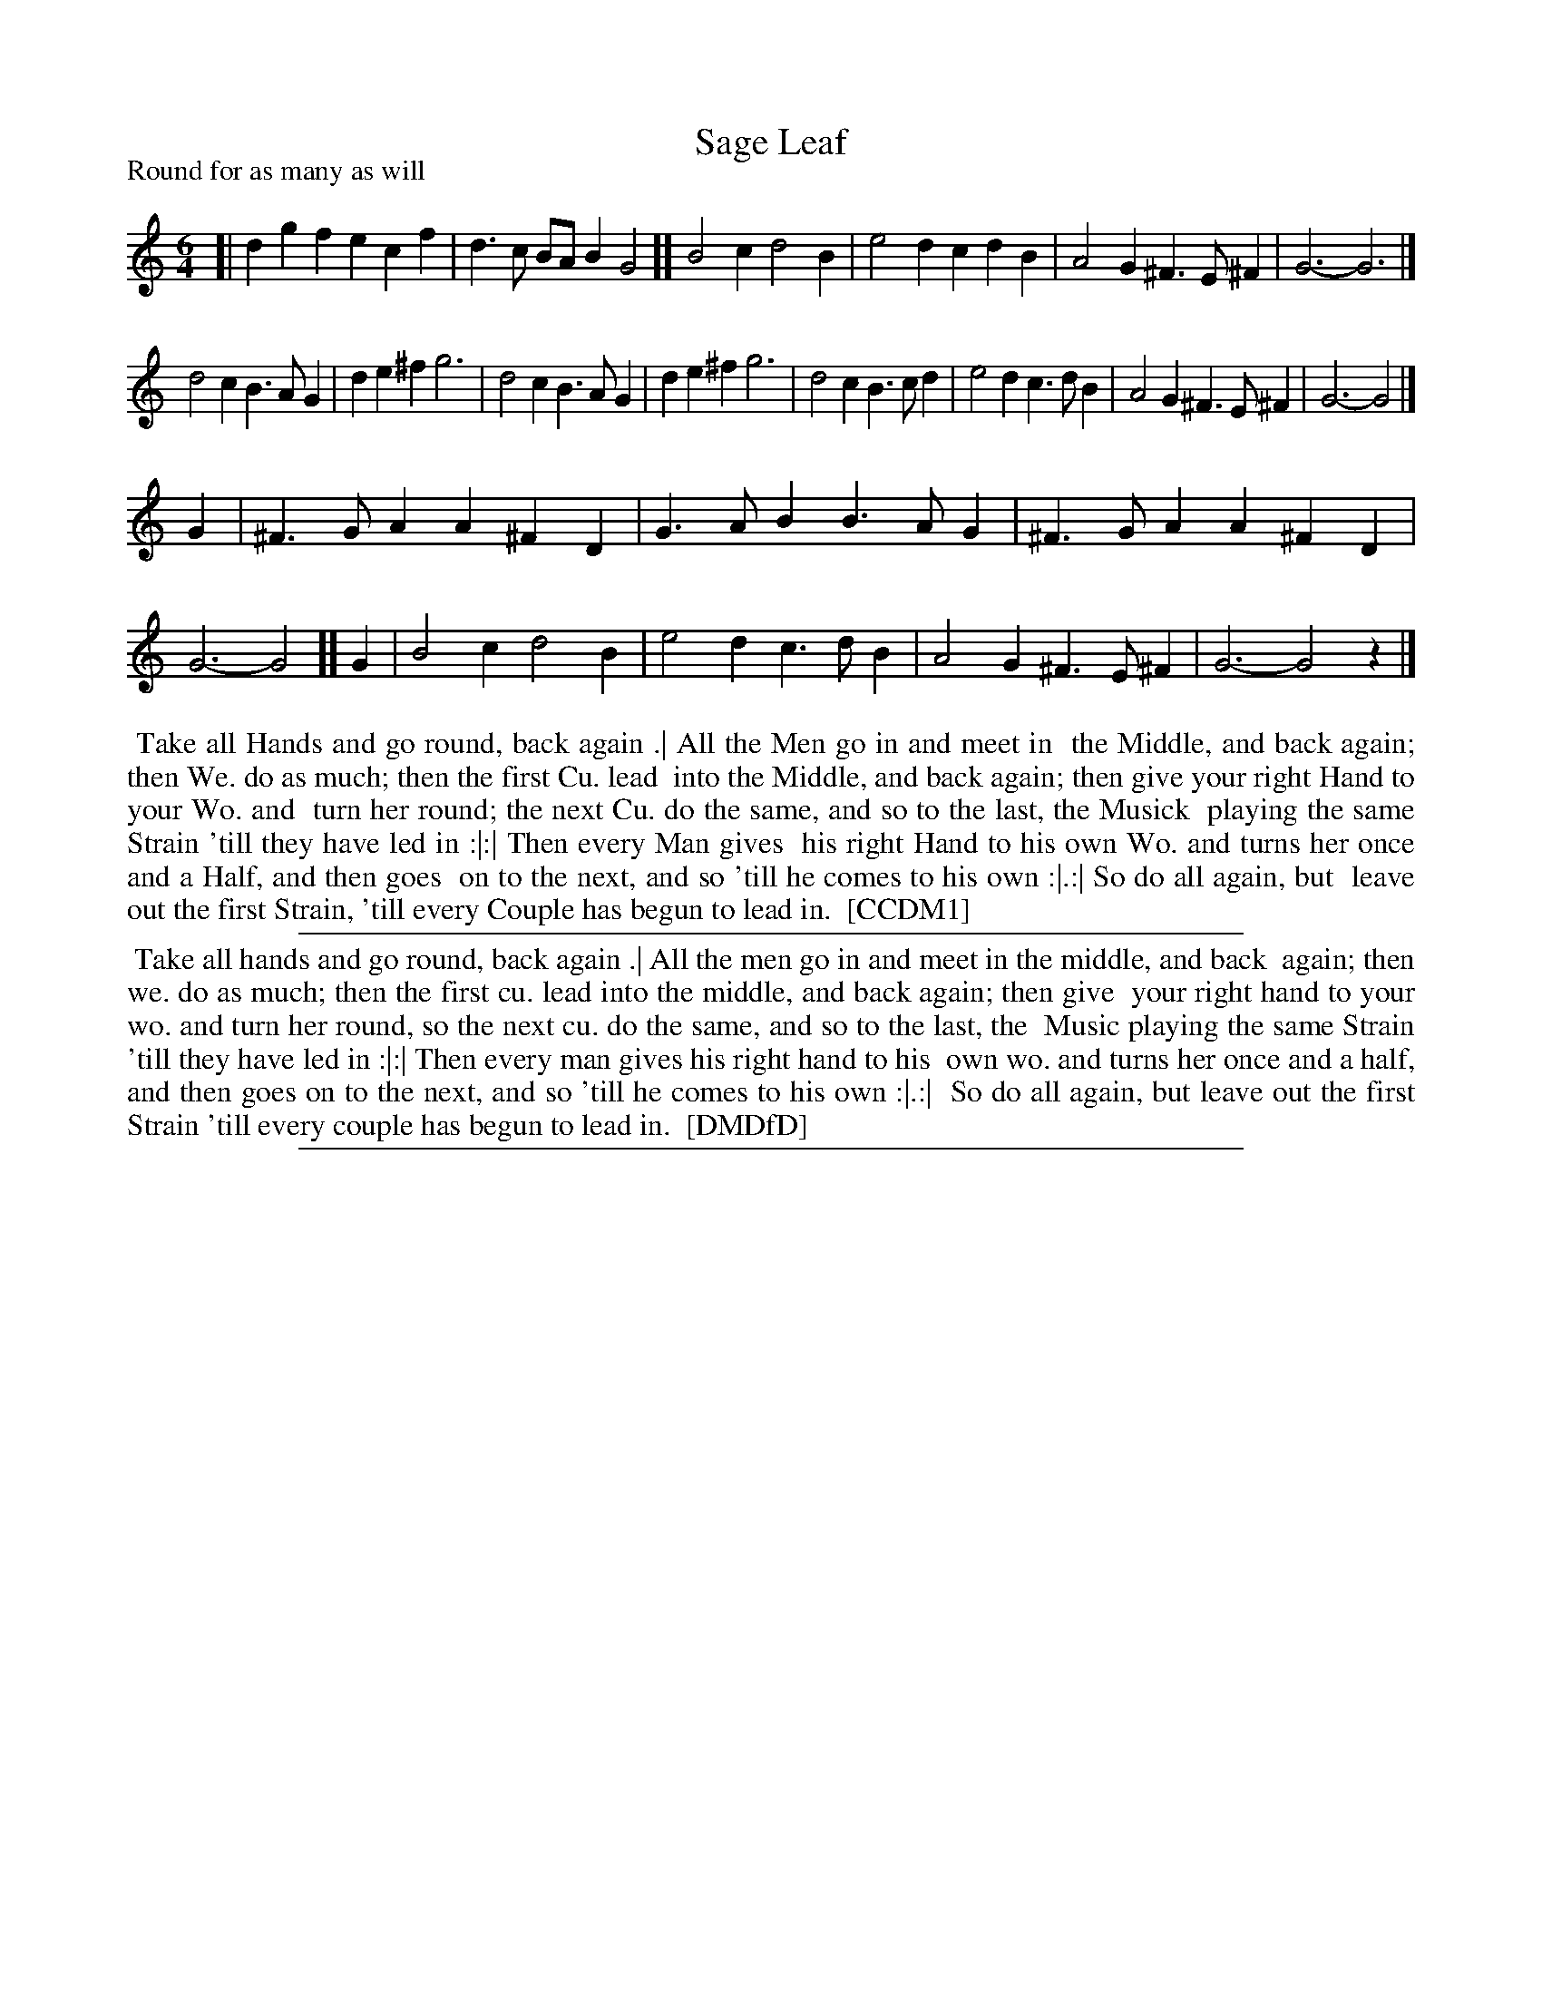 X: 1
T: Sage Leaf
P: Round for as many as will
%R: jig
B: "The Dancing-Master" printed by John Walsh, London
S: 6: CCDM1 http://imslp.org/wiki/The_Compleat_Country_Dancing-Master_(Various) V.1 p.11 #19
B: "The Dancing-Master: Containing Directions and Tunes for Dancing" printed by W. Pearson for John Walsh, London ca. 1709
S: 7: DMDfD http://digital.nls.uk/special-collections-of-printed-music/pageturner.cfm?id=89751228 p.1 "B"
N: The first page of DMDfD is obscured by the Blen Collection label over part of the tune and the first line of the dance.
N: The 3/4 of the tune that is visible in DMDfD is identical to the tune in CCDM1.
Z: 2012-2013 John Chambers <jc:trillian.mit.edu>
N: Fixed a missing 1/4 count at the end.
M: 6/4
L: 1/4
K: Gmix
% - - - - - - - - - - - - - - - - - - - - - - - - -
[|\
dgf ecf | d>c B/A/ BG2 ][ B2c d2B | e2d cdB | A2G ^F>E^F | G3- G3 |]
d2c B>AG | de^f g3 | d2c B>AG | de^f g3 | d2c B>cd | e2d c>dB | A2G ^F>E^F | G3- G2 |]
G | ^F>GA A^FD | G>AB B>AG | ^F>GA A^FD | G3- G2 ][ G | B2c d2B | e2d c>dB | A2G ^F>E^F | G3- G2z |]
% - - - - - - - - - - - - - - - - - - - - - - - - -
%%begintext align
%% Take all Hands and go round, back again .|  All the Men go in and meet in
%% the Middle, and back again; then We. do as much; then the first Cu. lead
%% into the Middle, and back again; then give your right Hand to your Wo. and
%% turn her round; the next Cu. do the same, and so to the last, the Musick
%% playing the same Strain 'till they have led in :|:|  Then every Man gives
%% his right Hand to his own Wo. and turns her once and a Half, and then goes
%% on to the next, and so 'till he comes to his own :|.:|  So do all again, but
%% leave out the first Strain, 'till every Couple has begun to lead in.
%% [CCDM1]
%%endtext
%%sep 1 1 500
%%begintext align
%% Take all hands and go round, back again .|  All the men go in and meet in the middle, and back
%% again; then we. do as much; then the first cu. lead into the middle, and back again; then give
%% your right hand to your wo. and turn her round, so the next cu. do the same, and so to the last, the
%% Music playing the same Strain 'till they have led in :|:|  Then every man gives his right hand to his
%% own wo. and turns her once and a half, and then goes on to the next, and so 'till he comes to his own :|.:|
%% So do all again, but leave out the first Strain 'till every couple has begun to lead in.
%% [DMDfD]
%%endtext
%%sep 1 8 500
